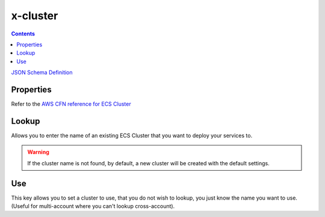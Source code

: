 ﻿.. meta::
    :description: ECS Compose-X AWS ECS Cluster syntax reference
    :keywords: AWS, AWS ECS, Docker, Compose, docker-compose, AWS ECS, AWS Fargate, ECS Spot

.. _ecs_cluster_syntax_reference:

==========
x-cluster
==========

.. contents::
    :depth: 2

`JSON Schema Definition <https://github.com/compose-x/ecs_composex_specs/blob/main/ecs_composex_specs/x-cluster.spec.json>`_

Properties
==========
Refer to the `AWS CFN reference for ECS Cluster`_

.. code-block:: yaml
    :caption: Override default settings

    x-cluster:
      Properties:
        CapacityProviders:
          - FARGATE
          - FARGATE_SPOT
        ClusterName: spotalltheway
        DefaultCapacityProviderStrategy:
          - CapacityProvider: FARGATE_SPOT
            Weight: 4
            Base: 2
          - CapacityProvider: FARGATE
            Weight: 1

Lookup
======
Allows you to enter the name of an existing ECS Cluster that you want to deploy your services to.

.. code-block:: yaml
    :caption: Lookup existing cluster example.

    x-cluster:
      Lookup:
        Tags:
          - name: clusterabcd
          - costcentre: lambda


.. warning::

    If the cluster name is not found, by default, a new cluster will be created with the default settings.

Use
===

This key allows you to set a cluster to use, that you do not wish to lookup, you just know the name you want to use.
(Useful for multi-account where you can't lookup cross-account).


.. _AWS CFN reference for ECS Cluster: https://docs.aws.amazon.com/AWSCloudFormation/latest/UserGuide/aws-resource-ecs-cluster.html
